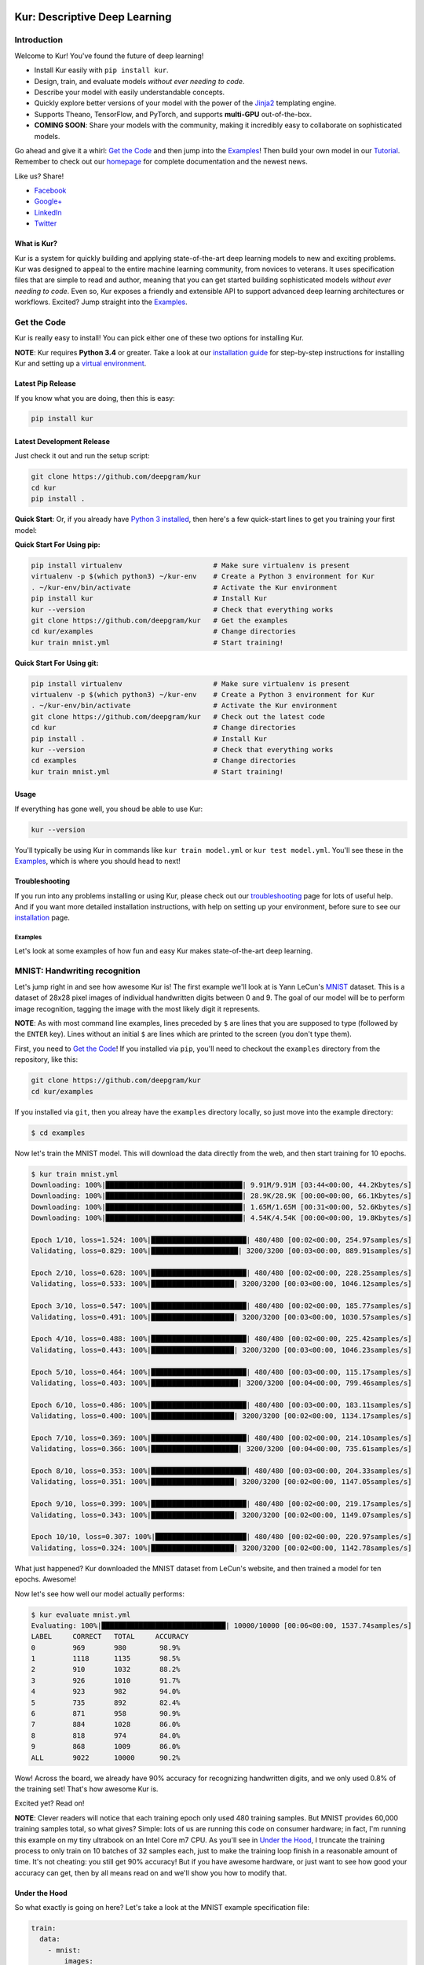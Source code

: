 .. |LICENSE| image:: https://img.shields.io/badge/license-Apache%202-blue.svg
   :target: https://github.com/deepgram/kur/blob/master/LICENSE
.. |PYTHON| image:: https://img.shields.io/badge/python-3.4%2C3.5%2C3.6-lightgrey.svg
   :target: https://kur.deepgram.com/installing.html
.. |BUILD| image:: https://travis-ci.org/deepgram/kur.svg?branch=master
   :target: https://travis-ci.org/deepgram/kur
.. |GITTER| image:: https://badges.gitter.im/deepgram-kur/Lobby.svg
   :target: https://gitter.im/deepgram-kur/Lobby

.. _Facebook: https://www.facebook.com/sharer/sharer.php?u=https%3A//kur.deepgram.com
.. _Google+: https://plus.google.com/share?url=https%3A//kur.deepgram.com
.. _LinkedIn: https://www.linkedin.com/shareArticle?mini=true&url=https%3A//kur.deepgram.com&title=Kur%20-%20descriptive%20deep%20learning&summary=Kur%20is%20the%20future%20of%20deep%20learning%3A%20advanced%20AI%20without%20programming!&source=
.. _Twitter: https://twitter.com/home?status=%40DeepgramAI%20has%20released%20the%20future%20of%20deep%20learning.%20https%3A//kur.deepgram.com%20%23Kur

.. image:: https://kur.deepgram.com/images/logo-small.png
   :align: center
   :target: https://deepgram.com

.. package_readme_starts_here

.. _Tutorial: https://kur.deepgram.com/tutorial.html

******************************
Kur: Descriptive Deep Learning
******************************

.. package_readme_ignore

|BUILD| |LICENSE| |PYTHON| |GITTER|

Introduction
============

Welcome to Kur! You've found the future of deep learning!

- Install Kur easily with ``pip install kur``.
- Design, train, and evaluate models *without ever needing to code*.
- Describe your model with easily understandable concepts.
- Quickly explore better versions of your model with the power of the `Jinja2
  <http://jinja.pocoo.org>`_ templating engine.
- Supports Theano, TensorFlow, and PyTorch, and supports **multi-GPU**
  out-of-the-box.
- **COMING SOON**: Share your models with the community, making it incredibly
  easy to collaborate on sophisticated models.

Go ahead and give it a whirl: `Get the Code`_ and then jump into
the `Examples`_! Then build your own model in our Tutorial_. Remember to check
out our `homepage <https://kur.deepgram.com>`_ for complete documentation and
the newest news.

.. package_readme_ignore

Like us? Share!

.. package_readme_ignore

- Facebook_
- `Google+`_
- LinkedIn_
- Twitter_

What is Kur?
------------

Kur is a system for quickly building and applying state-of-the-art deep
learning models to new and exciting problems. Kur was designed to appeal to the
entire machine learning community, from novices to veterans. It uses
specification files that are simple to read and author, meaning that you can
get started building sophisticated models *without ever needing to code*. Even
so, Kur exposes a friendly and extensible API to support advanced deep learning
architectures or workflows. Excited? Jump straight into the `Examples`_.

.. _get_the_code:

Get the Code
============

Kur is really easy to install! You can pick either one of these two options for
installing Kur.

**NOTE**: Kur requires **Python 3.4** or greater. Take a look at our
`installation guide <https://kur.deepgram.com/install.html>`_ for
step-by-step instructions for installing Kur and setting up a `virtual
environment <https://virtualenv.pypa.io/>`_.

Latest Pip Release
------------------

If you know what you are doing, then this is easy:

.. code-block:: bash

	pip install kur

Latest Development Release
--------------------------

Just check it out and run the setup script:

.. code-block:: bash

	git clone https://github.com/deepgram/kur
	cd kur
	pip install .

**Quick Start**: Or, if you already have `Python 3 installed
<https://kur.deepgram.com/installing.html>`_, then here's a few quick-start
lines to get you training your first model:

**Quick Start For Using pip:**

.. code-block:: bash

	pip install virtualenv                      # Make sure virtualenv is present
	virtualenv -p $(which python3) ~/kur-env    # Create a Python 3 environment for Kur
	. ~/kur-env/bin/activate                    # Activate the Kur environment
	pip install kur                             # Install Kur
	kur --version                               # Check that everything works
	git clone https://github.com/deepgram/kur   # Get the examples
	cd kur/examples                             # Change directories
	kur train mnist.yml                         # Start training!

**Quick Start For Using git:**

.. code-block:: bash

	pip install virtualenv                      # Make sure virtualenv is present
	virtualenv -p $(which python3) ~/kur-env    # Create a Python 3 environment for Kur
	. ~/kur-env/bin/activate                    # Activate the Kur environment
	git clone https://github.com/deepgram/kur   # Check out the latest code
	cd kur                                      # Change directories
	pip install .                               # Install Kur
	kur --version                               # Check that everything works
	cd examples                                 # Change directories
	kur train mnist.yml                         # Start training!

Usage
-----

If everything has gone well, you shoud be able to use Kur:

.. code-block:: bash

	kur --version

You'll typically be using Kur in commands like ``kur train model.yml`` or ``kur
test model.yml``. You'll see these in the `Examples`_, which is
where you should head to next!

Troubleshooting
---------------

If you run into any problems installing or using Kur, please check out our
`troubleshooting <https://kur.deepgram.com/troubleshooting.html>`_ page for
lots of useful help. And if you want more detailed installation instructions,
with help on setting up your environment, before sure to see our `installation
<https://kur.deepgram.com/installing.html>`_ page.

.. package_readme_ends_here

.. _the_examples:

Examples
********

Let's look at some examples of how fun and easy Kur makes state-of-the-art deep
learning.

.. _mnist_example:

MNIST: Handwriting recognition
==============================

Let's jump right in and see how awesome Kur is! The first example we'll look at
is Yann LeCun's `MNIST <http://yann.lecun.com/exdb/mnist/>`_ dataset. This is a
dataset of 28x28 pixel images of individual handwritten digits between 0 and 9.
The goal of our model will be to perform image recognition, tagging the image
with the most likely digit it represents.

**NOTE**: As with most command line examples, lines preceded by ``$`` are lines
that you are supposed to type (followed by the ``ENTER`` key). Lines without an
initial ``$`` are lines which are printed to the screen (you don't type them).

First, you need to `Get the Code`_! If you installed via
``pip``, you'll need to checkout the ``examples`` directory from the
repository, like this:

.. code-block:: bash

	git clone https://github.com/deepgram/kur
	cd kur/examples

If you installed via ``git``, then you alreay have the ``examples`` directory
locally, so just move into the example directory:

.. code-block:: bash

	$ cd examples

Now let's train the MNIST model. This will download the data directly from the
web, and then start training for 10 epochs.

.. code-block:: bash

	$ kur train mnist.yml
	Downloading: 100%|█████████████████████████████████| 9.91M/9.91M [03:44<00:00, 44.2Kbytes/s]
	Downloading: 100%|█████████████████████████████████| 28.9K/28.9K [00:00<00:00, 66.1Kbytes/s]
	Downloading: 100%|█████████████████████████████████| 1.65M/1.65M [00:31<00:00, 52.6Kbytes/s]
	Downloading: 100%|█████████████████████████████████| 4.54K/4.54K [00:00<00:00, 19.8Kbytes/s]

	Epoch 1/10, loss=1.524: 100%|███████████████████████| 480/480 [00:02<00:00, 254.97samples/s]
	Validating, loss=0.829: 100%|█████████████████████| 3200/3200 [00:03<00:00, 889.91samples/s]

	Epoch 2/10, loss=0.628: 100%|███████████████████████| 480/480 [00:02<00:00, 228.25samples/s]
	Validating, loss=0.533: 100%|████████████████████| 3200/3200 [00:03<00:00, 1046.12samples/s]

	Epoch 3/10, loss=0.547: 100%|███████████████████████| 480/480 [00:02<00:00, 185.77samples/s]
	Validating, loss=0.491: 100%|████████████████████| 3200/3200 [00:03<00:00, 1030.57samples/s]

	Epoch 4/10, loss=0.488: 100%|███████████████████████| 480/480 [00:02<00:00, 225.42samples/s]
	Validating, loss=0.443: 100%|████████████████████| 3200/3200 [00:03<00:00, 1046.23samples/s]

	Epoch 5/10, loss=0.464: 100%|███████████████████████| 480/480 [00:03<00:00, 115.17samples/s]
	Validating, loss=0.403: 100%|█████████████████████| 3200/3200 [00:04<00:00, 799.46samples/s]

	Epoch 6/10, loss=0.486: 100%|███████████████████████| 480/480 [00:03<00:00, 183.11samples/s]
	Validating, loss=0.400: 100%|████████████████████| 3200/3200 [00:02<00:00, 1134.17samples/s]

	Epoch 7/10, loss=0.369: 100%|███████████████████████| 480/480 [00:02<00:00, 214.10samples/s]
	Validating, loss=0.366: 100%|█████████████████████| 3200/3200 [00:04<00:00, 735.61samples/s]

	Epoch 8/10, loss=0.353: 100%|███████████████████████| 480/480 [00:03<00:00, 204.33samples/s]
	Validating, loss=0.351: 100%|████████████████████| 3200/3200 [00:02<00:00, 1147.05samples/s]

	Epoch 9/10, loss=0.399: 100%|███████████████████████| 480/480 [00:02<00:00, 219.17samples/s]
	Validating, loss=0.343: 100%|████████████████████| 3200/3200 [00:02<00:00, 1149.07samples/s]

	Epoch 10/10, loss=0.307: 100%|██████████████████████| 480/480 [00:02<00:00, 220.97samples/s]
	Validating, loss=0.324: 100%|████████████████████| 3200/3200 [00:02<00:00, 1142.78samples/s]

What just happened? Kur downloaded the MNIST dataset from LeCun's website, and
then trained a model for ten epochs. Awesome!

Now let's see how well our model actually performs:

.. code-block:: bash

	$ kur evaluate mnist.yml
	Evaluating: 100%|██████████████████████████████| 10000/10000 [00:06<00:00, 1537.74samples/s]
	LABEL     CORRECT   TOTAL     ACCURACY  
	0         969       980        98.9%
	1         1118      1135       98.5%
	2         910       1032       88.2%
	3         926       1010       91.7%
	4         923       982        94.0%
	5         735       892        82.4%
	6         871       958        90.9%
	7         884       1028       86.0%
	8         818       974        84.0%
	9         868       1009       86.0%
	ALL       9022      10000      90.2%

Wow! Across the board, we already have 90% accuracy for recognizing
handwritten digits, and we only used 0.8% of the training set! That's how
awesome Kur is.

Excited yet? Read on!

**NOTE**: Clever readers will notice that each training epoch only used 480
training samples. But MNIST provides 60,000 training samples total, so what
gives?  Simple: lots of us are running this code on consumer hardware; in fact,
I'm running this example on my tiny ultrabook on an Intel Core m7 CPU. As
you'll see in `Under the Hood`_, I truncate the training process to only train
on 10 batches of 32 samples each, just to make the training loop finish in a
reasonable amount of time. It's not cheating: you still get 90% accuracy! But
if you have awesome hardware, or just want to see how good your accuracy can
get, then by all means read on and we'll show you how to modify that.

Under the Hood
--------------

So what exactly is going on here? Let's take a look at the MNIST example
specification file:

.. code-block:: yaml

	train:
	  data:
	    - mnist:
	        images:
	          url: "http://yann.lecun.com/exdb/mnist/train-images-idx3-ubyte.gz"
	        labels:
	          url: "http://yann.lecun.com/exdb/mnist/train-labels-idx1-ubyte.gz"

	model:
	  - input: images
	  - convolution:
	      kernels: 64
	      size: [2, 2]
	  - activation: relu
	  - flatten:
	  - dense: 10
	  - activation: softmax
	    name: labels

	include: mnist-defaults.yml

This is just plain, old `YAML <http://yaml.org>`_, a markup language meant to
be easy for humans to interpret (for a good overview of YAML language features,
look at the `Ansible overview
<https://docs.ansible.com/ansible/YAMLSyntax.html>`_).

There's a section to put the data. That's this:

.. code-block:: yaml

	train:
	  data:
	    - mnist:
	        images:
	          url: "http://yann.lecun.com/exdb/mnist/train-images-idx3-ubyte.gz"
	        labels:
	          url: "http://yann.lecun.com/exdb/mnist/train-labels-idx1-ubyte.gz"

And then there's a spot to define your model:

.. code-block:: yaml

	model:
	  - input: images
	  - convolution:
	      kernels: 64
	      size: [2, 2]
	  - activation: relu
	  - flatten:
	  - dense: 10
	  - activation: softmax
	    name: labels

And there is an "include" part that just contains some default settings
(advanced users might want to tweak these---don't worry, it's still simple):

.. code-block:: yaml

	include: mnist-defaults.yml

Very simple! Kur downloaded our data directly from LeCun's website for us,
that's easy. But what goes into in a Kur model? Just a nice, gentle list of
things you want your deep learning model to do. Let's break it down:

- We have an ``input`` called ``images`` (yep, it's the same ``images`` from our
  ``train`` section).
- We pass the input to a ``convolution`` layer.
- We add a regularized linear unit ("ReLU") activation.
- We collapse (``flatten``) the high-dimensional output of a convolution into a
  nice, flat, 1-dimensional shape appropriate for sending into the
  fully-connected layers.
- We add a fully-connected (``dense``) layer with 10 outputs.
- We add a softmax activation (appropriate for classification tasks like MNIST),
  and mark it as producing labels (``name: labels``).

And that's it! It's pretty naïve: one convolution + activation +
fully-connected + activation.  But it works: we got 90% accuracy after only
showing it a small subset of the training set.

But let's think about make it more complicated. What if we want two
convolutional layers instead? Easy! Just add another ``convolution`` section to
the model.  We'll also add in another non-linearity (ReLU activation) between
the two convolutions.

.. code-block:: yaml

	model:
	  - input: images
	  - convolution:
	      kernels: 64
	      size: [2, 2]
	  - activation: relu
	  - convolution:
	      kernels: 64
	      size: [2, 2]
	  - activation: relu
	  - flatten:
	  - dense: 10
	  - activation: softmax
	    name: labels

We can also add more dense (fully-connected) layers. You probably want them
separated by activation layers, too. So if we add a 32-node fully-connected
layer to our model, it now looks like this:

.. code-block:: yaml

	model:
	  - input: images
	  - convolution:
	      kernels: 64
	      size: [2, 2]
	  - activation: relu
	  - convolution:
	      kernels: 64
	      size: [2, 2]
	  - activation: relu
	  - flatten:
	  - dense: 32
	  - activation: relu
	  - dense: 10
	  - activation: softmax
	    name: labels

Let's give it a try! Save your changes, a just run the same ``kur train
mnist.yml`` and ``kur evaluate mnist.yml`` commands from before.

**NOTE**: A more complex model will likely need more data. So be sure to look
at the tip in `More Advanced Things`_ to train on more of the data set.

If you want to know more, the YAML specification that Kur uses is described in
greater detail in our `Using Kur
<https://kur.deepgram.com/getting_started.html>`_ page.

.. _more_advanced_things:

More Advanced Things
--------------------

The one line in the ``mnist.yml`` specification that we didn't cover is the
``include: mnist-defaults.yml`` line. This is just a convenient way for us to
separate out the default behavior of the MNIST example.

If you tweak this file, probably the big thing you want to remove is the
``num_batches: 10`` line, which is what limits training to just the first 10
batches every epoch. Just delete the line or comment it out, and Kur will train
on the whole dataset.

A Better MNIST
--------------

90% is pretty good! But can we do better? Absolutely! Let's see how.

We need to build a more expressive, deeper model. We will use more
convolutional layers, with occassional pooling layers. 

.. code-block:: yaml

	model:
	  - input: images

	  - convolution:
	      kernels: 64
	      size: [2, 2]
	  - activation: relu

	  - convolution:
	      kernels: 96
	      size: [2, 2]
	  - activation: relu

	  - pool: [3, 3]

	  - convolution:
	      kernels: 96
	      size: [2, 2]
	  - activation: relu

	  - flatten:
	  - dense: [64, 10]

	  - activation: softmax
	    name: labels

So we have three convolutions with a 3-by-3 pooling layer in the middle, and
two fully-connected layers.  Try training this model: ``kur train mnist.yml``.
Then evaluate it to see how it does: ``kur eval mnist.yml``. We got better than
95% *by training on only 0.8% of the training set*.

What happens if we give it more data? Like we `mentioned above`__, we can
adjust the amount of data we give Kur by twiddling the ``num_batches`` entry in
the ``train`` section of ``mnist-defaults.yml``. Let's try using 5% of the
dataset.  To do this, we'll set ``num_batches: 94`` (because 5% of 60,000 is
3000, and for the default batch size of 32, this comes out to about 94
batches). Now try training and evaluating again. We got almost 98%!

__ more_advanced_things_

Don't stop now, let's train on the whole thing (just remove the ``num_batches``
line altogether, or set ``num_batches: null``). Still training only 10 epochs,
we got 98.6%. Wow. Let's compare this to state of the art, which Yann LeCun
tracks on the `MNIST website <http://yann.lecun.com/exdb/mnist/>`_. It looks
like the best error rate also uses convolutions and achieved a 0.23% error rate
(so 99.77% accuracy). With just a couple tweaks, we are already only a percent
away from the world's best. Kur rocks.

.. _cifar_10:

CIFAR-10: Image Classification
==============================

Okay, MNIST was pretty cool, but Kur can do much, much more. Imagine if you
wanted to have an arbitrary number of convolution layers. Imagine if each
convolution should have a different number of kernels. Imagine if you truly
want *flexibility*. You've come to the right place.

Flexibility: Variables
----------------------

Kur uses an *engine* to determine how do variable substitution. `Jinja2
<http://jinja.pocoo.org>`_ is the default templating engine, and it is very
powerful and extensible. Let's see how to use it!

Let's look at the `CIFAR-10 <https://www.cs.toronto.edu/~kriz/cifar.html>`_
dataset. This is a image classification dataset of small 32 by 32 pixel color
(RGB) images, each with one of ten classes (airplane, automobile, bird, cat,
deer, dog, frog, horse, ship, truck). You might decide to start with a very
similar model to the MNIST example:

.. code-block:: yaml

	model:
	  - input: images
	  - convolution:
	      kernels: 64
	      size: [2, 2]
	  - activation: relu
	  - flatten:
	  - dense: 10
	  - activation: softmax
	    name: labels

We will start with a simple modification: let's make the convolution `size` a
variable, so we can easily change it later. We can do it like this:

.. code-block:: yaml

	settings:
	  cnn:
	    size: [2, 2]

	model:
	  - input: images
	  - convolution:
	      kernels: 64
	      size: "{{ cnn.size }}"
	  - activation: relu
	  - flatten:
	  - dense: 10
	  - activation: softmax
	    name: labels

Okay, what just happened? First, we added a ``settings:`` section. This section
is the appropriate place to declare variables, settings, and hyperparameters
that will be used by the model (or for training, evaluation, etc.). We declared
a variable named ``cnn`` with a nested ``size`` variable. In Python, this would
be equivalent to a dictionary: ``{"cnn": {"size": [2, 2]}}``.

Then we used the variable in the model's convolution layer: ``size: "{{
cnn.size }}"``.  This is standard Jinja2 grammar. The double-brackets indicate
that variable substitution should take place (without the brackets, we would
accidently assign ``size`` to the literal string "cnn.size", which doesn't make
sense). The variable we grab is ``cnn.size``, corresponding to the variables we
added in the ``settings`` section.

Cool! So we can use variables now. But how does that help us? It seems like we
just made it more complicated. Well, let's imagine if we added another
convolution layer. We already know how to add extra convolutions by just adding
another `convolution` block (and usually you want another `activation: relu`
layer, too). So this would look like:

.. code-block:: yaml

	settings:
	  cnn:
	    size: [2, 2]

	model:
	  - input: images
	  - convolution:
	      kernels: 64
	      size: "{{ cnn.size }}"
	  - activation: relu
	  - convolution:
	      kernels: 64
	      size: "{{ cnn.size }}"
	  - activation: relu
	  - flatten:
	  - dense: 10
	  - activation: softmax
	    name: labels

Ah! So now we can see why variablizing the convolution size was nice: if we
want to play with a model that uses different size kernels, we only need to
edit one line instead of two.

But there are still two problems we might encounter:

- What if we wanted to try out lots of models with different numbers of
  convolutions?
- What if we wanted to use *different* ``size`` or ``kernel`` values in each
  convolution?

Kur can do it!

Flexibility: Loops
------------------

Let's address the first problem: what if we want to make the number of
convolutions? Kur supports many "meta-layers" that it calls "operators." A
very simple operator is the classic `"for" loop
<https://en.wikipedia.org/wiki/For_loop>`_. This allows us to add many
convolution + activation layers at once. It looks like this:

.. code-block:: yaml

	settings:
	  cnn:
	    size: [2, 2]

	model:
	  - input: images
	  - for:
	      range: 2
	      iterate:
	        - convolution:
	            kernels: 64
	            size: "{{ cnn.size }}"
	        - activation: relu
	  - flatten:
	  - dense: 10
	  - activation: softmax
	    name: labels

This is equivalent to the version without the "for" loop. The ``for:`` loop
tells us to do everything in the ``iterate:`` section twice. (Why twice?
Because ``range: 2``.) And of course, we can variabilize the number of
iterations like this:

.. code-block:: yaml

	settings:
	  cnn:
	    size: [2, 2]
	    layers: 2

	model:
	  - input: images
	  - for:
	      range: "{{ cnn.layers }}"
	      iterate:
	        - convolution:
	            kernels: 64
	            size: "{{ cnn.size }}"
	        - activation: relu
	  - flatten:
	  - dense: 10
	  - activation: softmax
	    name: labels

Think about this for a minute. Does it make sense? It should. The model looks
like this:

- An ``input`` layer of images.
- A number of ``convolution`` and ``activation`` layers. How many?
  ``cnn.layers``, so 2.
- The rest of the model is as expected: a dense operation followed by an
  activation.

Flexibility: Variable-length Loops
----------------------------------

So we solved the problem of allowing for a variable number of convolutions. But
what if each convolution should use a different number of kernels (or sizes,
etc.)?  Well, Kur can happily handle this, too. In fact, the ``for:`` loop
already does most of the work. Every ``for:`` loop creates its own "local"
variable to let you know which iteration it is on. The default name for this
variable is ``index``. So if we want to use a different number of kernels for
each convolution, we can do this:

.. code-block:: yaml

	settings:
	  cnn:
	    size: [2, 2]
	    kernels: [64, 32]
	    layers: 2

	model:
	  - input: images
	  - for:
	      range: "{{ cnn.layers }}"
	      iterate:
	        - convolution:
	            kernels: "{{ cnn.kernels[index] }}"
	            size: "{{ cnn.size }}"
	        - activation: relu
	  - flatten:
	  - dense: 10
	  - activation: softmax
	    name: labels

Again, this is just Jinja2 substitution: we are asking for the ``index``-th
element of the ``cnn.kernels`` list. Each iteration of the ``for:`` loop
therefore grabs a different value for ``kernels:``. Cool, huh?

But we can do one better.

Flexibility: Filters
--------------------

The annoying thing about our current model is that nothing forces the ``layers``
value to be the same as the length of the ``kernels`` variable. If you make
really long (like, length seventeen) but leave ``layers`` at two, you probably
made a mistake. (Why did you put in seventeen layers but then only use the first
two in the loop?) What you really want is to make sure that ``layers`` is set to
the length of the ``kernels`` list. Or put another way, you want add as many
convolutions as you have kernels in the list.

Jinja2 supports a concept called "filters," which are basically functions that
you can apply to objects. You can even define your own filters. But what we
want right now is a way to get the length of a list. It's easy and it looks
like this:

.. code-block:: yaml

	settings:
	  cnn:
	    size: [2, 2]
	    kernels: [64, 32]

	model:
	  - input: images
	  - for:
	      range: "{{ cnn.kernels|length }}"
	      iterate:
	        - convolution:
	            kernels: "{{ cnn.kernels[index] }}"
	            size: "{{ cnn.size }}"
	        - activation: relu
	  - flatten:
	  - dense: 10
	  - activation: softmax
	    name: labels

You'll notice that the ``layers`` variable is gone, and we have this funky
``|length`` thing in the "for" loop's ``range``. This is standard Jinja2: the
``length`` filter returns the length of a list. So now we are asking the "for"
loop to iterate as many times as we have another kernel size.

This is really cool if you think about it. You want to add another convolution
to the network? *All you do is add it's size to the* ``kernels`` *list*. And
look!  You're model is now more general, more reuseable. You could have used
the same model for MNIST! Or CIFAR! Or many different applications.

This is the heart of the **Kur philosophy: you should describe your model once
and simply.** The specification *describes** your model: a bunch of
convolutions and then a fully-connected layer. You can specify the details (how
many convolutions, their parameters, etc.) elsewhere. The model should stay
elegant.

**NOTE**: Of course, it isn't always easy to write reusable models. And the
learning curve can get in the way. When we say that models should be "simple,"
we don't mean that you don't need to think about it. We mean that it should be
simple to use, simple to modify, and simple to share. A more general model is
elegant: making changes to it is easy (you only modify the settings). And this
makes it easier to reuse in new contexts or to share with the community.
Simplicity is power.

Actually Training a CIFAR-10 Model
----------------------------------

Great, we now have a simple, but powerful and general model. Let's train it. As
before, you'll need to ``cd examples`` first.

.. code-block:: bash

	kur train cifar.yml

Again, evaluation is just as simple:

.. code-block:: bash

	kur evaluate cifar.yml

Advanced Features
-----------------

The ``cifar.yml`` specification file is more complicated than the MNIST one,
mostly to expose you to some more knobs you can tweak. For example, you'll see
these lines in the ``train`` section:

.. code-block:: yaml

	provider:
	  batch_size: 32
	  num_batches: 2

As in the MNIST case, ``num_batches`` tells Kur to only train on that many
batches of data each epoch (mostly so that if you don't have a nice GPU, the
example still finishes in a reasonable amount of time). The ``batch_size`` value
indicates the number of training samples that should be used in each batch.

.. _using_binary_logger:

The ``train`` section also has a ``log: cifar-log`` line. This tells Kur to
save a log file to ``cifar-log`` (in the current working directory). This log
contains lots of interesting information about current training loss, batch
loss, and the number of epochs. By default, they are binary-encoded files, but
you can load them using the Kur API (in Python 3):

.. code-block:: python

	from kur.loggers import BinaryLogger
	data = BinaryLogger.load_column(LOG_PATH, STATISTIC)

where ``LOG_PATH`` is the path to the log file (e.g., ``cifar-log``) and
``STATISTIC`` is one of the logged statistics. ``data`` will be a `Numpy
<http://www.numpy.org/>`_ array. To find available statistics, just list the
available files in the ``LOG_PATH``, like this:

.. code-block:: bash

	$ ls cifar-log
	training_loss_labels
	training_loss_total
	validation_loss_labels
	validation_loss_total

For an example of using this log data, see our Tutorial_.

Another difference from the MNIST examples is that there are more files
referring to weights in the CIFAR specification. For example, in the
``validate`` section there is:

.. code-block:: yaml

	weights: cifar.best.valid.w

This tells Kur to save the best models weights (corresponding to the lowest
loss on the *validation* set) to ``cifar.best.valid.w``. Similarly, in the
``train`` section there is this:

.. code-block:: yaml

	weights:
	  initial: cifar.best.valid.w
	  save_best: cifar.best.train.w
	  last: cifar.last.w

The ``initial`` key tells Kur to try and load ``cifar.best.valid.w`` (the best
weights with respect to the *validation* loss) at the beginning of training. If
this file doesn't exist, nothing happens. This means that if you run the
training cycle many times (with many calls to ``kur train cifar.yml``), you
always "restart" from the best model weights.

We are also saving the best weights (with respect to the *training* loss) to
``cifar.best.train.w``.  The most recent weights are saved to ``cifar.last.w``. 

**NOTE**: The weights depend on the model architecture. Say you you train CIFAR
and produce ``cifar.best.valid.w``. Then you tweak the model in the
specification file. If you try to resume training (``kur train cifar.yml``),
Kur will try to load ``cifar.best.valid.w``. But the weights many not fit the
new architecture! So, to be safe, you should always delete (or backup) your
weight files before trying to train a fresh, tweaked model. In a production
environment, you probably want to have different sub-directories for each
variation/tweak to the model so that you never run into this problem.

The CIFAR-10 example also explicitly specifies an optimizer in the ``train``
section:

.. code-block:: yaml

	optimizer:
	  name: adam
	  learning_rate: 0.001

The optimizer function is set in the ``name`` field and all other parameters
(such as ``learning_rate``) are defined in the other fields. You can safely
change the optimizer without breaking backwards-compatibility with older weight
files.
